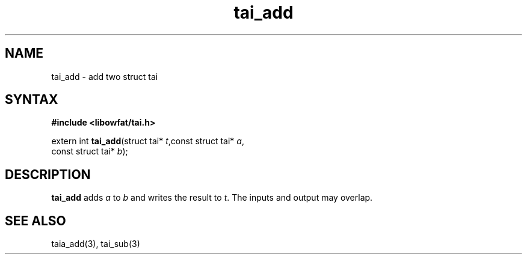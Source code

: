 .TH tai_add 3
.SH NAME
tai_add \- add two struct tai
.SH SYNTAX
.B #include <libowfat/tai.h>

extern int \fBtai_add\fP(struct tai* \fIt\fR,const struct tai* \fIa\fR,
                   const struct tai* \fIb\fR);
.SH DESCRIPTION
\fBtai_add\fR adds \fIa\fR to \fIb\fR and writes the result to \fIt\fR.
The inputs and output may overlap.
.SH "SEE ALSO"
taia_add(3), tai_sub(3)
